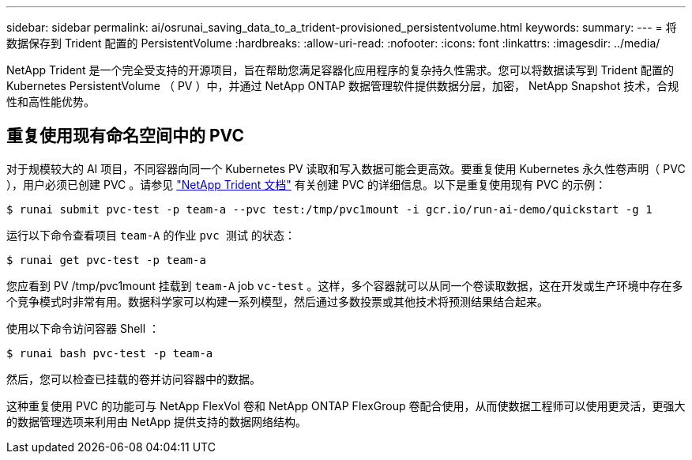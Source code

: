---
sidebar: sidebar 
permalink: ai/osrunai_saving_data_to_a_trident-provisioned_persistentvolume.html 
keywords:  
summary:  
---
= 将数据保存到 Trident 配置的 PersistentVolume
:hardbreaks:
:allow-uri-read: 
:nofooter: 
:icons: font
:linkattrs: 
:imagesdir: ../media/


[role="lead"]
NetApp Trident 是一个完全受支持的开源项目，旨在帮助您满足容器化应用程序的复杂持久性需求。您可以将数据读写到 Trident 配置的 Kubernetes PersistentVolume （ PV ）中，并通过 NetApp ONTAP 数据管理软件提供数据分层，加密， NetApp Snapshot 技术，合规性和高性能优势。



== 重复使用现有命名空间中的 PVC

对于规模较大的 AI 项目，不同容器向同一个 Kubernetes PV 读取和写入数据可能会更高效。要重复使用 Kubernetes 永久性卷声明（ PVC ），用户必须已创建 PVC 。请参见 https://netapp-trident.readthedocs.io/["NetApp Trident 文档"^] 有关创建 PVC 的详细信息。以下是重复使用现有 PVC 的示例：

....
$ runai submit pvc-test -p team-a --pvc test:/tmp/pvc1mount -i gcr.io/run-ai-demo/quickstart -g 1
....
运行以下命令查看项目 `team-A` 的作业 `pvc 测试` 的状态：

....
$ runai get pvc-test -p team-a
....
您应看到 PV /tmp/pvc1mount 挂载到 `team-A` job `vc-test` 。这样，多个容器就可以从同一个卷读取数据，这在开发或生产环境中存在多个竞争模式时非常有用。数据科学家可以构建一系列模型，然后通过多数投票或其他技术将预测结果结合起来。

使用以下命令访问容器 Shell ：

....
$ runai bash pvc-test -p team-a
....
然后，您可以检查已挂载的卷并访问容器中的数据。

这种重复使用 PVC 的功能可与 NetApp FlexVol 卷和 NetApp ONTAP FlexGroup 卷配合使用，从而使数据工程师可以使用更灵活，更强大的数据管理选项来利用由 NetApp 提供支持的数据网络结构。
